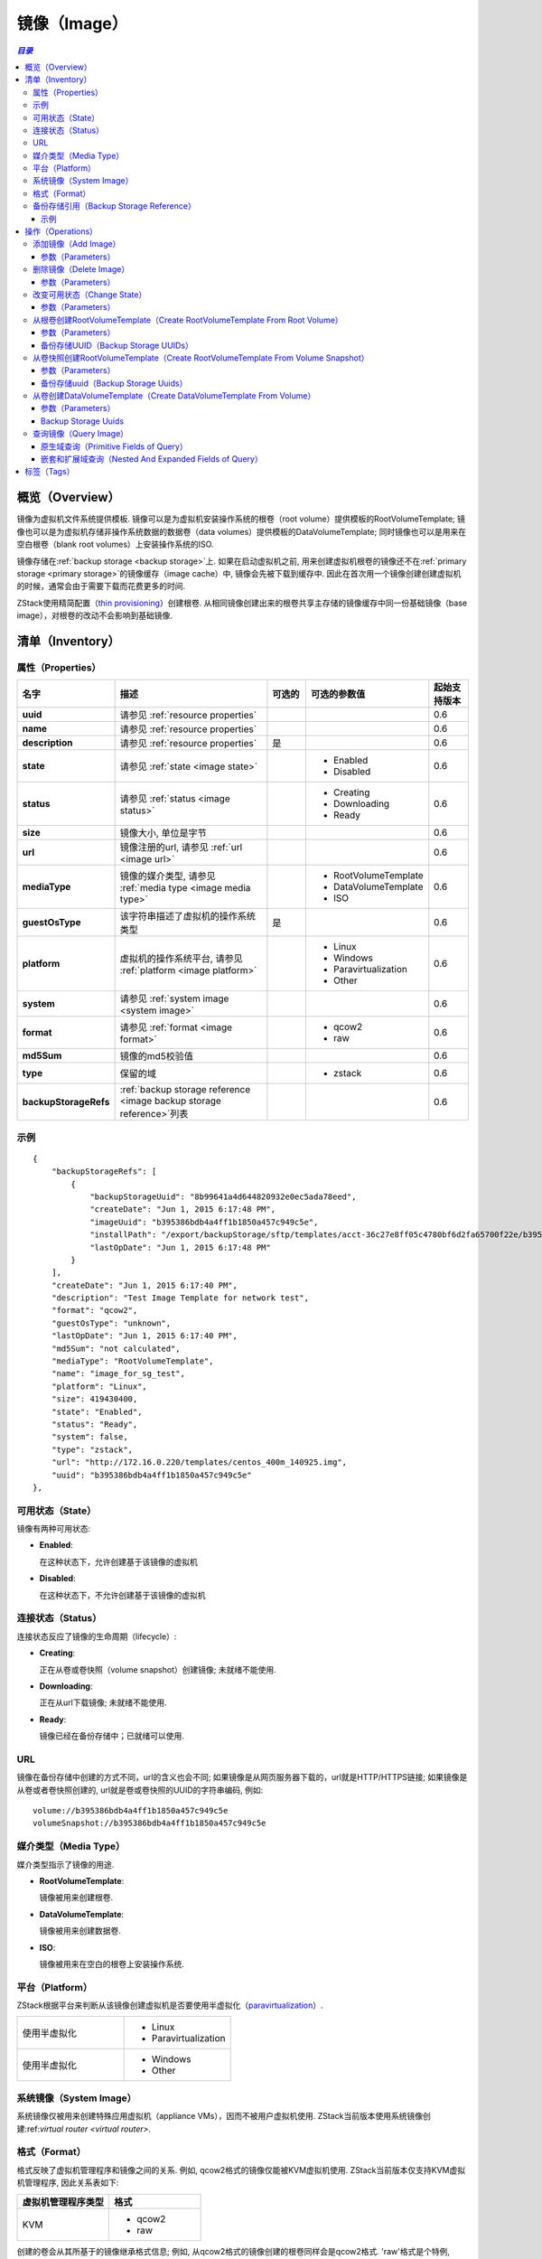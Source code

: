 .. _image:

=====
镜像（Image）
=====

.. contents:: `目录`
   :depth: 6

--------
概览（Overview）
--------

镜像为虚拟机文件系统提供模板. 镜像可以是为虚拟机安装操作系统的根卷（root volume）提供模板的RootVolumeTemplate; 
镜像也可以是为虚拟机存储非操作系统数据的数据卷（data volumes）提供模板的DataVolumeTemplate; 
同时镜像也可以是用来在空白根卷（blank root volumes）上安装操作系统的ISO.

镜像存储在:ref:`backup storage <backup storage>`上. 如果在启动虚拟机之前, 用来创建虚拟机根卷的镜像还不在:ref:`primary storage <primary storage>`的镜像缓存（image cache）中, 镜像会先被下载到缓存中. 
因此在首次用一个镜像创建创建虚拟机的时候，通常会由于需要下载而花费更多的时间.

ZStack使用精简配置（`thin provisioning <http://en.wikipedia.org/wiki/Thin_provisioning>`_）创建根卷. 
从相同镜像创建出来的根卷共享主存储的镜像缓存中同一份基础镜像（base image），对根卷的改动不会影响到基础镜像.

.. _image inventory:

---------
清单（Inventory）
---------

属性（Properties）
==========

.. list-table::
   :widths: 20 40 10 20 10
   :header-rows: 1

   * - 名字
     - 描述
     - 可选的
     - 可选的参数值
     - 起始支持版本
   * - **uuid**
     - 请参见 :ref:`resource properties`
     -
     -
     - 0.6
   * - **name**
     - 请参见 :ref:`resource properties`
     -
     -
     - 0.6
   * - **description**
     - 请参见 :ref:`resource properties`
     - 是
     -
     - 0.6
   * - **state**
     - 请参见 :ref:`state <image state>`
     -
     - - Enabled
       - Disabled
     - 0.6
   * - **status**
     - 请参见 :ref:`status <image status>`
     -
     - - Creating
       - Downloading
       - Ready
     - 0.6
   * - **size**
     - 镜像大小, 单位是字节
     -
     -
     - 0.6
   * - **url**
     - 镜像注册的url, 请参见 :ref:`url <image url>`
     -
     -
     - 0.6
   * - **mediaType**
     - 镜像的媒介类型, 请参见 :ref:`media type <image media type>`
     -
     - - RootVolumeTemplate
       - DataVolumeTemplate
       - ISO
     - 0.6
   * - **guestOsType**
     - 该字符串描述了虚拟机的操作系统类型
     - 是
     -
     - 0.6
   * - **platform**
     - 虚拟机的操作系统平台, 请参见 :ref:`platform <image platform>`
     -
     - - Linux
       - Windows
       - Paravirtualization
       - Other
     - 0.6
   * - **system**
     - 请参见 :ref:`system image <system image>`
     -
     -
     - 0.6
   * - **format**
     - 请参见 :ref:`format <image format>`
     -
     - - qcow2
       - raw
     - 0.6
   * - **md5Sum**
     - 镜像的md5校验值

       .. 注意:: 当前版本的ZStack不会计算MD5校验值
     -
     -
     - 0.6
   * - **type**
     -  保留的域
     -
     - - zstack
     - 0.6
   * - **backupStorageRefs**
     - :ref:`backup storage reference <image backup storage reference>`列表
     -
     -
     - 0.6

示例
=======

::

        {
            "backupStorageRefs": [
                {
                    "backupStorageUuid": "8b99641a4d644820932e0ec5ada78eed",
                    "createDate": "Jun 1, 2015 6:17:48 PM",
                    "imageUuid": "b395386bdb4a4ff1b1850a457c949c5e",
                    "installPath": "/export/backupStorage/sftp/templates/acct-36c27e8ff05c4780bf6d2fa65700f22e/b395386bdb4a4ff1b1850a457c949c5e/centos_400m_140925.template",
                    "lastOpDate": "Jun 1, 2015 6:17:48 PM"
                }
            ],
            "createDate": "Jun 1, 2015 6:17:40 PM",
            "description": "Test Image Template for network test",
            "format": "qcow2",
            "guestOsType": "unknown",
            "lastOpDate": "Jun 1, 2015 6:17:40 PM",
            "md5Sum": "not calculated",
            "mediaType": "RootVolumeTemplate",
            "name": "image_for_sg_test",
            "platform": "Linux",
            "size": 419430400,
            "state": "Enabled",
            "status": "Ready",
            "system": false,
            "type": "zstack",
            "url": "http://172.16.0.220/templates/centos_400m_140925.img",
            "uuid": "b395386bdb4a4ff1b1850a457c949c5e"
        },

.. _image state:

可用状态（State）
=====

镜像有两种可用状态:

- **Enabled**:

  在这种状态下，允许创建基于该镜像的虚拟机

- **Disabled**:

  在这种状态下，不允许创建基于该镜像的虚拟机

.. _image status:

连接状态（Status）
======

连接状态反应了镜像的生命周期（lifecycle）:

- **Creating**:

  正在从卷或卷快照（volume snapshot）创建镜像; 未就绪不能使用.

- **Downloading**:

  正在从url下载镜像; 未就绪不能使用.

- **Ready**:

  镜像已经在备份存储中；已就绪可以使用.

.. _image url:

URL
===

镜像在备份存储中创建的方式不同，url的含义也会不同; 如果镜像是从网页服务器下载的，url就是HTTP/HTTPS链接; 如果镜像是从卷或者卷快照创建的, url就是卷或卷快照的UUID的字符串编码, 例如::

    volume://b395386bdb4a4ff1b1850a457c949c5e
    volumeSnapshot://b395386bdb4a4ff1b1850a457c949c5e

.. 注意:: ZStack当前版本仅支持使用AddImage从HTTP/HTTPS链接URL创建镜像到备份存储.


.. _image media type:

媒介类型（Media Type）
==========

媒介类型指示了镜像的用途.

- **RootVolumeTemplate**:

  镜像被用来创建根卷.

- **DataVolumeTemplate**:

  镜像被用来创建数据卷.

- **ISO**:

  镜像被用来在空白的根卷上安装操作系统.

.. _image platform:

平台（Platform）
========

ZStack根据平台来判断从该镜像创建虚拟机是否要使用半虚拟化（`paravirtualization <http://en.wikipedia.org/wiki/Paravirtualization>`_）.

.. list-table::
   :widths: 50 50

   * - 使用半虚拟化
     - - Linux
       - Paravirtualization
   * - 使用半虚拟化
     - - Windows
       - Other

.. _system image:

系统镜像（System Image）
============

系统镜像仅被用来创建特殊应用虚拟机（appliance VMs），因而不被用户虚拟机使用. ZStack当前版本使用系统镜像创建:ref:`virtual router <virtual router>`.


.. _image format:

格式（Format）
======

格式反映了虚拟机管理程序和镜像之间的关系. 例如, qcow2格式的镜像仅能被KVM虚拟机使用.
ZStack当前版本仅支持KVM虚拟机管理程序, 因此关系表如下:


.. list-table::
   :widths: 50 50
   :header-rows: 1

   * - 虚拟机管理程序类型
     - 格式
   * - KVM
     - - qcow2
       - raw

创建的卷会从其所基于的镜像继承格式信息; 例如, 从qcow2格式的镜像创建的根卷同样会是qcow2格式.
'raw'格式是个特例, 从'raw'格式的镜像创建的卷会使用qcow2格式，因为ZStack会通过qcow2格式使用精简克隆（thin-clone）.

.. _image backup storage reference:

备份存储引用（Backup Storage Reference）
========================

一个镜像可以存储在一个或多个备份存储中. 对于所存储的每个备份存储, 镜像都有一个包含了备份存储UUID以及镜像安装路径的备份存储引用.


.. list-table::
   :widths: 20 40 10 20 10
   :header-rows: 1

   * - 名字
     - 描述
     - 可选的
     - 可选的参数值
     - 起始支持版本
   * - **imageUuid**
     - 镜像的uuid
     -
     -
     - 0.6
   * - **backupStorageUuid**
     - 备份存储的uuid, 请参见 :ref:`backup storage <backup storage>`
     -
     -
     - 0.6
   * - **installPath**
     - 在备份存储上的安装路径
     -
     -
     - 0.6
   * - **createDate**
     - 请参见 :ref:`resource properties`
     -
     -
     - 0.6
   * - **lastOpDate**
     - 请参见 :ref:`resource properties`
     -
     -
     - 0.6

示例
+++++++

::

     {
         "backupStorageUuid": "8b99641a4d644820932e0ec5ada78eed",
         "imageUuid": "b395386bdb4a4ff1b1850a457c949c5e",
         "installPath": "/export/backupStorage/sftp/templates/acct-36c27e8ff05c4780bf6d2fa65700f22e/b395386bdb4a4ff1b1850a457c949c5e/centos_400m_140925.template",
         "createDate": "Jun 1, 2015 6:17:48 PM",
         "lastOpDate": "Jun 1, 2015 6:17:48 PM"
     }


----------
操作（Operations）
----------

.. _add image:

添加镜像（Add Image）
=========

管理员可以使用AddImage来添加镜像. 例如::

    AddImage name=CentOS7 format=qcow2 backupStorageUuids=8b99641a4d644820932e0ec5ada78eed url=http://172.16.0.220/templates/centos7_400m_140925.img mediaType=RootVolumeTemplate platform=Linux

参数（Parameters）
++++++++++

.. list-table::
   :widths: 20 40 10 20 10
   :header-rows: 1

   * - 名字
     - 描述
     - 可选的
     - 可选的参数值
     - 起始支持版本
   * - **name**
     - 资源的名字, 请参见 :ref:`resource properties`
     -
     -
     - 0.6
   * - **resourceUuid**
     - 资源的uuid, 请参见 :ref:`create resource`
     - 是
     -
     - 0.6
   * - **description**
     - 资源的描述, 请参见 :ref:`resource properties`
     - 是
     -
     - 0.6
   * - **url**
     - HTTP/HTTPS url, 请参见 :ref:`url <image url>`
     -
     -
     - 0.6
   * - **mediaType**
     - 镜像媒介类型, 请参见 :ref:`media type <image media type>`. 默认为RootVolumeTemplate
     - 是
     - - RootVolumeTemplate
       - DataVolumeTemplate
       - ISO
     - 0.6
   * - **guestOsType**
     - 指示虚拟机操作系统类型的字符串, 例如, CentOS7
     - 是
     -
     - 0.6
   * - **system**
     - 指示是否为系统镜像, 请参见 :ref:`system image <system image>`. 默认为false
     - 是
     - - true
       - false
     - 0.6
   * - **format**
     - 镜像格式, 请参见 :ref:`format <image format>`
     -
     - - qcow2
       - raw
     - 0.6
   * - **platform**
     - 镜像的平台, 请参见 :ref:`platform <image platform>`. 默认为Linux
     - 是
     - - Linux
       - Windows
       - Other
       - Paravirtualization
     - 0.6
   * - **backupStorageUuids**
     - 镜像将要挂载的备份存储uuid列表
     -
     -
     - 0.6
   * - **type**
     - 保留的域, 请勿使用
     - 是
     - - zstack
     - 0.6

可以通过在'backupStorageUuids'参数中提供一个备份存储UUID列表，将一个镜像添加到多个备份存储;
只要镜像被成功加载到一个备份存储AddImage命令就会返回成功, 只有当其在所有备份存储上失败时才返回失败.
成功将镜像添加的备份存储可以从API返回的镜像清单中的:ref:`image backup storage reference <image backup storage reference>`获得.

删除镜像（Delete Image）
============

管理员可以使用DeleteImage从指定的或全部的备份存储中删除一个镜像. 例如::

    DeleteImage uuid=b395386bdb4a4ff1b1850a457c949c5e backupStorageUuids=c310386bdb4a4ff1b1850a457c949c5e,f295386bdb4a4ff1b1850a457c949c5e

参数（Parameters）
++++++++++

.. list-table::
   :widths: 20 40 10 20 10
   :header-rows: 1

   * - 名字
     - 描述
     - 可选的
     - 可选的参数值
     - 起始支持版本
   * - **uuid**
     - 镜像的uuid
     -
     -
     - 0.6
   * - **deleteMode**
     - 请参见 :ref:`delete resource`
     - 是
     - - Permissive
       - Enforcing
     - 0.6
   * - **backupStorageUuids**
     - 存储该镜像的备份存储列表; 如果不指定该参数，该镜像会从所有的备份存储中删除.
     -
     -
     - 0.6

仅当从所有备份存储中删除后，镜像才被认为是被删除了; 否则，镜像只是从部分备份存储中被删除.

.. 危险:: 没有办法恢复一个从所有备份存储上删除了的镜像.

改变可用状态（Change State）
============

管理员可以使用ChangeImageState来改变镜像的可用状态. 例如::

    ChangeImageState stateEvent=enable uuid=b395386bdb4a4ff1b1850a457c949c5e

参数（Parameters）
++++++++++

.. list-table::
   :widths: 20 40 10 20 10
   :header-rows: 1

   * - 名字
     - 描述
     - 可选的
     - 可选的参数值
     - 起始支持版本
   * - **uuid**
     - 镜像的uuid
     -
     -
     - 0.6
   * - **stateEvent**
     - 状态触发事件（state trigger event）

       - 启用: 改变可用状态为启用（Enabled）
       - 禁用: 改变可用状态为禁用（Disabled）
     -
     - - enable
       - disable
     - 0.6

从根卷创建RootVolumeTemplate（Create RootVolumeTemplate From Root Volume）
==========================================

用户可以从根卷创建RootVolumeTemplate镜像. 例如::

    CreateRootVolumeTemplateFromRootVolume name=CentOS7 rootVolumeUuid=1ab2386bdb4a4ff1b1850a457c949c5e backupStorageUuids=backupStorageUuids,f295386bdb4a4ff1b1850a457c949c5e

参数（Parameters）
++++++++++

.. list-table::
   :widths: 20 40 10 20 10
   :header-rows: 1

   * - 名字
     - 描述
     - 可选的
     - 可选的参数值
     - 起始支持版本
   * - **name**
     - 资源的名字, 请参见 :ref:`resource properties`
     -
     -
     - 0.6
   * - **resourceUuid**
     - 资源的uuid, 请参见 :ref:`create resource`
     - 是
     -
     - 0.6
   * - **description**
     - 资源的描述, 请参见 :ref:`resource properties`
     - 是
     -
     - 0.6
   * - **backupStorageUuids**
     - 该备份存储uuid列表选择镜像将在哪些备份存储上创建, 请参见 :ref:`backup storage uuids <backup storage uuids1>`
     - 是
     -
     - 0.6
   * - **rootVolumeUuid**
     - 即将用于创建该镜像的根卷的uuid
     -
     -
     - 0.6
   * - **platform**
     - 镜像的平台, 请参见 :ref:`platform <image platform>`; 默认为Linux
     - 是
     - - Linux
       - Windows
       - Other
       - Paravirtualization
     - 0.6
   * - **guestOsType**
     - 该字符串存储了虚拟机的操作系统类型, 例如, CentOS7
     - 是
     -
     - 0.6
   * - **system**
     - 指示该镜像是否为系统镜像, 请参见 :ref:`system image <system image>`; 默认为false
     - 是
     - - true
       - false
     - 0.6

.. _backup storage uuids1:

备份存储UUID（Backup Storage UUIDs）
++++++++++++++++++++

当调用CreateRootVolumeTemplateFromRootVolume时, 用户可以提供一个备份存储UUID里列表来指定在哪里创建镜像;
如果忽略这个域, 会随机选择一个备份存储创建镜像.

.. _create RootVolumeTemplate from volume snapshot:

从卷快照创建RootVolumeTemplate（Create RootVolumeTemplate From Volume Snapshot）
==============================================

用户可以使用CreateRootVolumeTemplateFromVolumeSnapshot从卷快照创建一个RootVolumeTemplate. 例如::

    CreateRootVolumeTemplateFromVolumeSnapshot name=CentOS7 snapshotUuid=1ab2386bdb4a4ff1b1850a457c949c5e

参数（Parameters）
++++++++++

.. list-table::
   :widths: 20 40 10 20 10
   :header-rows: 1

   * - 名字
     - 描述
     - 可选的
     - 可选的参数值
     - 起始支持版本
   * - **name**
     - 资源的名字, 请参见 :ref:`resource properties`
     -
     -
     - 0.6
   * - **resourceUuid**
     - 资源的uuid, 请参见 :ref:`create resource`
     - 是
     -
     - 0.6
   * - **description**
     - 资源的描述, 请参见 :ref:`resource properties`
     - 是
     -
     - 0.6
   * - **snapshotUuid**
     - 卷快照的uuid, 请参见 :ref:`volume snapshot <volume snapshot>`
     -
     -
     - 0.6
   * - **backupStorageUuids**
     - 该备份存储uuid列表选择镜像将在哪些备份存储上创建, 请参见 :ref:`backup storage uuids <backup storage uuids2>`
     - 是
     -
     - 0.6
   * - **platform**
     - 镜像平台, 请参见 :ref:`platform <image platform>`. 默认为Linux
     - 是
     - - Linux
       - Windows
       - Other
       - Paravirtualization
     - 0.6
   * - **guestOsType**
     - 该字符串指示了虚拟机的操作系统类型, 例如, CentOS7
     - 是
     -
     - 0.6
   * - **system**
     - 指示该镜像是否为系统镜像, 请参见 :ref:`system image <system image>`. Default is false
     - 是
     - - true
       - false
     - 0.6

.. _backup storage uuids2:

备份存储uuid（Backup Storage Uuids）
++++++++++++++++++++

当调用CreateRootVolumeTemplateFromVolumeSnapshot时, 用户可以提供一个备份存储UUID里列表来指定在哪里创建镜像;
如果忽略这个域, 会随机选择一个备份存储创建镜像.

从卷创建DataVolumeTemplate（Create DataVolumeTemplate From Volume）
=====================================

用户可以使用CreateDataVolumeTemplateFromVolume来从卷创建一个DataVolumeTemplate. 例如::

    CreateDataVolumeTemplateFromVolume name=data volumeUuid=1ab2386bdb4a4ff1b1850a457c949c5e

这里的卷，可以是根卷，也可以是数据卷. 因此这里提供了一种从根卷创建数据卷的方法.
用户可以先从根卷创建一个DataVolumeTemplate, 然后基于该DataVolumeTemplate再创建数据卷.

参数（Parameters）
++++++++++

.. list-table::
   :widths: 20 40 10 20 10
   :header-rows: 1

   * - 名字
     - 描述
     - 可选的
     - 可选的参数值
     - 起始支持版本
   * - **name**
     - 资源的名字, 请参见 :ref:`resource properties`
     -
     -
     - 0.6
   * - **resourceUuid**
     - 资源的uuid, 请参见 :ref:`create resource`
     - 是
     -
     - 0.6
   * - **description**
     - 资源的描述, 请参见 :ref:`resource properties`
     - 是
     -
     - 0.6
   * - **volumeUuid**
     - 卷的uuid, 请参见 :ref:`volume <volume>`
     -
     -
     - 0.6
   * - **backupStorageUuids**
     - 该备份存储uuid列表选择镜像将在哪些备份存储上创建, 请参见 :ref:`backup storage uuids <backup storage uuids3>`
     - 是
     -
     - 0.6

.. _backup storage uuids3:

Backup Storage Uuids
++++++++++++++++++++

当调用CreateDataVolumeTemplateFromVolume时, 用户可以提供一个备份存储UUID里列表来指定在哪里创建镜像;
如果忽略这个域, 会随机选择一个备份存储创建镜像.

查询镜像（Query Image）
===========

用户可以使用QueryImage来查询镜像. 例如::

    QueryImage status=Ready system=true

::

    QueryImage volume.vmInstanceUuid=85ab231e392d4dfb86510191278e9fc3


原生域查询（Primitive Fields of Query）
+++++++++++++++++++++++++

请参见 :ref:`image inventory <image inventory>`

嵌套和扩展域查询（Nested And Expanded Fields of Query）
+++++++++++++++++++++++++++++++++++

.. list-table::
   :widths: 20 30 40 10
   :header-rows: 1

   * - 域（Field）
     - 清单（Inventory）
     - 描述
     - 起始支持版本
   * - **backupStorage**
     - :ref:`backup storage inventory <backup storage inventory>`
     - 该镜像所在的备份存储
     - 0.6
   * - **volume**
     - :ref:`volume inventory <volume inventory>`
     - 从该镜像创建的所有卷
     - 0.6
   * - **backupStorageRef**
     - :ref:`backup storage reference <image backup storage reference>`
     - 用来查询备份存储安装路径的引用
     - 0.6

----
标签（Tags）
----

用户可以使用resourceType=ImageVO在镜像上创建用户标签. 例如::

    CreateUserTag resourceType=ImageVO tag=golden-image resourceUuid=ff7c04c4e2874a21a3e795501f1bc516
